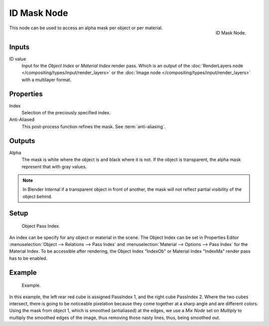 
************
ID Mask Node
************

.. figure:: /images/compositing_nodes_idmask.png
   :align: right
   :width: 150px

   ID Mask Node.


This node can be used to access an alpha mask per object or per material.

Inputs
======

ID value
   Input for the *Object Index* or *Material Index* render pass.
   Which is an output of the :doc:`RenderLayers node </compositing/types/input/render_layers>` or
   the :doc:`Image node </compositing/types/input/render_layers>` with a multilayer format.


Properties
==========

Index
   Selection of the preciously specified index.
Anti-Aliased
   This post-process function refines the mask. See :term:`anti-aliasing`.


Outputs
=======

Alpha
   The mask is white where the object is and black where it is not.
   If the object is transparent, the alpha mask represent that with gray values.

.. note::

   In Blender Internal if a transparent object in front of another,
   the mask will not reflect partial visibility of the object behind.


Setup
=====

.. figure:: /images/editors_3dview_navigating-layers-relations.png

   Object Pass Index.

An index can be specify for any object or material in the scene.
The Object Index can be set in Properties Editor :menuselection:`Object --> Relations --> Pass Index` and
:menuselection:`Material --> Options --> Pass Index` for the Material Index.
To be accessible after rendering, the Object Index "IndexOb"  or
Material Index "IndexMa" render pass has to be enabled.


Example
=======

.. figure:: /images/compositing_nodes_converter_id-mask_example.png

   Example.

In this example, the left rear red cube is assigned PassIndex 1, and the right cube PassIndex 2.
Where the two cubes intersect, there is going to be noticeable pixelation because they come together
at a sharp angle and are different colors. Using the mask from object 1,
which is smoothed (antialiased) at the edges, we use a *Mix Node* set on *Multiply*
to multiply the smoothed edges of the image, thus removing those nasty lines, thus, being smoothed out.


